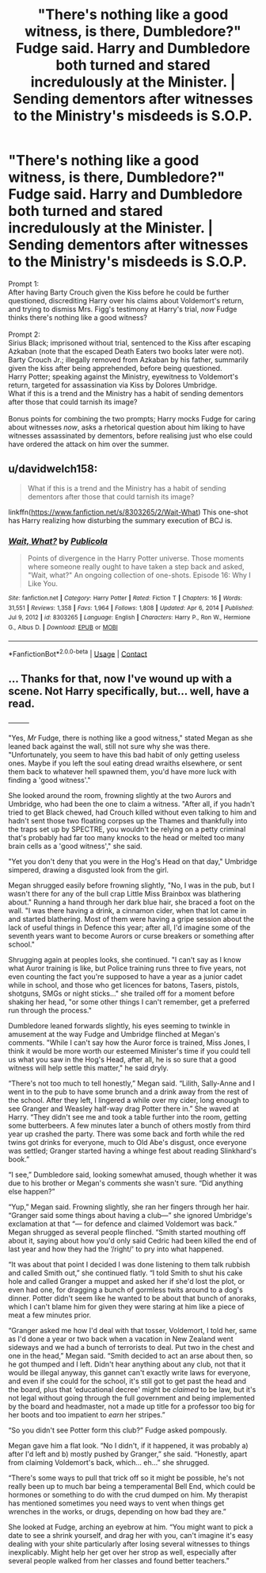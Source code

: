 #+TITLE: "There's nothing like a good witness, is there, Dumbledore?" Fudge said. Harry and Dumbledore both turned and stared incredulously at the Minister. | Sending dementors after witnesses to the Ministry's misdeeds is S.O.P.

* "There's nothing like a good witness, is there, Dumbledore?" Fudge said. Harry and Dumbledore both turned and stared incredulously at the Minister. | Sending dementors after witnesses to the Ministry's misdeeds is S.O.P.
:PROPERTIES:
:Author: Avaday_Daydream
:Score: 37
:DateUnix: 1611307022.0
:DateShort: 2021-Jan-22
:FlairText: Double Prompt
:END:
Prompt 1:\\
After having Barty Crouch given the Kiss before he could be further questioned, discrediting Harry over his claims about Voldemort's return, and trying to dismiss Mrs. Figg's testimony at Harry's trial, /now/ Fudge thinks there's nothing like a good witness?\\
 \\
Prompt 2:\\
Sirius Black; imprisoned without trial, sentenced to the Kiss after escaping Azkaban (note that the escaped Death Eaters two books later were not).\\
Barty Crouch Jr.; illegally removed from Azkaban by his father, summarily given the kiss after being apprehended, before being questioned.\\
Harry Potter; speaking against the Ministry, eyewitness to Voldemort's return, targeted for assassination via Kiss by Dolores Umbridge.\\
What if this is a trend and the Ministry has a habit of sending dementors after those that could tarnish its image?\\
 \\
Bonus points for combining the two prompts; Harry mocks Fudge for caring about witnesses /now/, asks a rhetorical question about him liking to have witnesses assassinated by dementors, before realising just who else could have ordered the attack on him over the summer.


** u/davidwelch158:
#+begin_quote
  What if this is a trend and the Ministry has a habit of sending dementors after those that could tarnish its image?
#+end_quote

linkffn([[https://www.fanfiction.net/s/8303265/2/Wait-What]]) This one-shot has Harry realizing how disturbing the summary execution of BCJ is.
:PROPERTIES:
:Author: davidwelch158
:Score: 13
:DateUnix: 1611313571.0
:DateShort: 2021-Jan-22
:END:

*** [[https://www.fanfiction.net/s/8303265/1/][*/Wait, What?/*]] by [[https://www.fanfiction.net/u/3909547/Publicola][/Publicola/]]

#+begin_quote
  Points of divergence in the Harry Potter universe. Those moments where someone really ought to have taken a step back and asked, "Wait, what?" An ongoing collection of one-shots. Episode 16: Why I Like You.
#+end_quote

^{/Site/:} ^{fanfiction.net} ^{*|*} ^{/Category/:} ^{Harry} ^{Potter} ^{*|*} ^{/Rated/:} ^{Fiction} ^{T} ^{*|*} ^{/Chapters/:} ^{16} ^{*|*} ^{/Words/:} ^{31,551} ^{*|*} ^{/Reviews/:} ^{1,358} ^{*|*} ^{/Favs/:} ^{1,964} ^{*|*} ^{/Follows/:} ^{1,808} ^{*|*} ^{/Updated/:} ^{Apr} ^{6,} ^{2014} ^{*|*} ^{/Published/:} ^{Jul} ^{9,} ^{2012} ^{*|*} ^{/id/:} ^{8303265} ^{*|*} ^{/Language/:} ^{English} ^{*|*} ^{/Characters/:} ^{Harry} ^{P.,} ^{Ron} ^{W.,} ^{Hermione} ^{G.,} ^{Albus} ^{D.} ^{*|*} ^{/Download/:} ^{[[http://www.ff2ebook.com/old/ffn-bot/index.php?id=8303265&source=ff&filetype=epub][EPUB]]} ^{or} ^{[[http://www.ff2ebook.com/old/ffn-bot/index.php?id=8303265&source=ff&filetype=mobi][MOBI]]}

--------------

*FanfictionBot*^{2.0.0-beta} | [[https://github.com/FanfictionBot/reddit-ffn-bot/wiki/Usage][Usage]] | [[https://www.reddit.com/message/compose?to=tusing][Contact]]
:PROPERTIES:
:Author: FanfictionBot
:Score: 4
:DateUnix: 1611313590.0
:DateShort: 2021-Jan-22
:END:


** ... Thanks for that, now I've wound up with a scene. Not Harry specifically, but... well, have a read.

+---------+

"Yes, /Mr/ Fudge, there is nothing like a good witness," stated Megan as she leaned back against the wall, still not sure why she was there. "Unfortunately, you seem to have this bad habit of only getting useless ones. Maybe if you left the soul eating dread wraiths elsewhere, or sent them back to whatever hell spawned them, you'd have more luck with finding a 'good witness'."

She looked around the room, frowning slightly at the two Aurors and Umbridge, who had been the one to claim a witness. "After all, if you hadn't tried to get Black chewed, had Crouch killed without even talking to him and hadn't sent those two floating corpses up the Thames and thankfully into the traps set up by SPECTRE, you wouldn't be relying on a petty criminal that's probably had far too many knocks to the head or melted too many brain cells as a 'good witness'," she said.

"Yet you don't deny that you were in the Hog's Head on that day," Umbridge simpered, drawing a disgusted look from the girl.

Megan shrugged easily before frowning slightly, "No, I was in the pub, but I wasn't there for any of the bull crap Little Miss Brainbox was blathering about." Running a hand through her dark blue hair, she braced a foot on the wall. "I was there having a drink, a cinnamon cider, when that lot came in and started blathering. Most of them were having a gripe session about the lack of useful things in Defence this year; after all, I'd imagine some of the seventh years want to become Aurors or curse breakers or something after school."

Shrugging again at peoples looks, she continued. "I can't say as I know what Auror training is like, but Police training runs three to five years, not even counting the fact you're supposed to have a year as a junior cadet while in school, and those who get licences for batons, Tasers, pistols, shotguns, SMGs or night sticks..." she trailed off for a moment before shaking her head, "or some other things I can't remember, get a preferred run through the process."

Dumbledore leaned forwards slightly, his eyes seeming to twinkle in amusement at the way Fudge and Umbridge flinched at Megan's comments. "While I can't say how the Auror force is trained, Miss Jones, I think it would be more worth our esteemed Minister's time if you could tell us what you saw in the Hog's Head, after all, he is so sure that a good witness will help settle this matter," he said dryly.

“There's not too much to tell honestly,” Megan said. “Lilith, Sally-Anne and I went in to the pub to have some brunch and a drink away from the rest of the school. After they left, I lingered a while over my cider, long enough to see Granger and Weasley half-way drag Potter there in.” She waved at Harry. “They didn't see me and took a table further into the room, getting some butterbeers. A few minutes later a bunch of others mostly from third year up crashed the party. There was some back and forth while the red twins got drinks for everyone, much to Old Abe's disgust, once everyone was settled; Granger started having a whinge fest about reading Slinkhard's book.”

“I see,” Dumbledore said, looking somewhat amused, though whether it was due to his brother or Megan's comments she wasn't sure. “Did anything else happen?”

“Yup,” Megan said. Frowning slightly, she ran her fingers through her hair. “Granger said some things about having a club---” she ignored Umbridge's exclamation at that “--- for defence and claimed Voldemort was back.” Megan shrugged as several people flinched. “Smith started mouthing off about it, saying about how you'd only said Cedric had been killed the end of last year and how they had the ‘/right/' to pry into what happened.

“It was about that point I decided I was done listening to them talk rubbish and called Smith out,” she continued flatly. “I told Smith to shut his cake hole and called Granger a muppet and asked her if she'd lost the plot, or even had one, for dragging a bunch of gormless twits around to a dog's dinner. Potter didn't seem like he wanted to be about that bunch of anoraks, which I can't blame him for given they were staring at him like a piece of meat a few minutes prior.

“Granger asked me how I'd deal with that tosser, Voldemort, I told her, same as I'd done a year or two back when a vacation in New Zealand went sideways and we had a bunch of terrorists to deal. Put two in the chest and one in the head,” Megan said. “Smith decided to act an arse about then, so he got thumped and I left. Didn't hear anything about any club, not that it would be illegal anyway, this gannet can't exactly write laws for everyone, and even if she could for the school, it's still got to get past the head and the board, plus that ‘educational decree' might be /claimed/ to be law, but it's not legal without going through the full government and being implemented by the board and headmaster, not a made up title for a professor too big for her boots and too impatient to /earn/ her stripes.”

“So you didn't see Potter form this club?” Fudge asked pompously.

Megan gave him a flat look. “No I didn't, if it happened, it was probably a) after I'd left and b) mostly pushed by Granger,” she said. “Honestly, apart from claiming Voldemort's back, which... eh...” she shrugged.

“There's some ways to pull that trick off so it might be possible, he's not really been up to much bar being a temperamental Bell End, which could be hormones or something to do with the crud dumped on him. My therapist has mentioned sometimes you need ways to vent when things get wrenches in the works, or drugs, depending on how bad they are.”

She looked at Fudge, arching an eyebrow at him. “You might want to pick a date to see a shrink yourself, and drag her with you, can't imagine it's easy dealing with your shite particularly after losing several witnesses to things inexplicably. Might help her get over her strop as well, especially after several people walked from her classes and found better teachers.”
:PROPERTIES:
:Author: Ghrathryn
:Score: 7
:DateUnix: 1611339427.0
:DateShort: 2021-Jan-22
:END:

